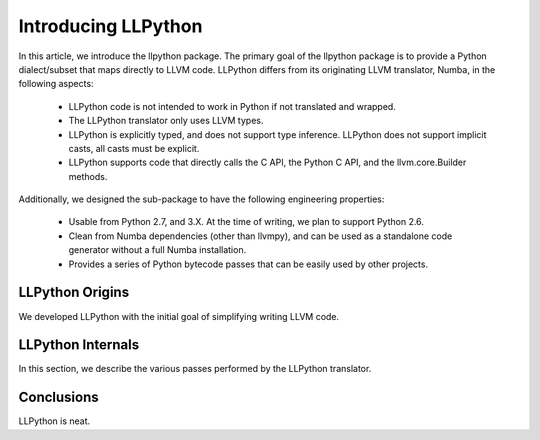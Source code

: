 ====================
Introducing LLPython
====================

In this article, we introduce the llpython package.  The primary goal
of the llpython package is to provide a Python dialect/subset that
maps directly to LLVM code.  LLPython differs from its originating
LLVM translator, Numba, in the following aspects:

  * LLPython code is not intended to work in Python if not translated
    and wrapped.
  * The LLPython translator only uses LLVM types.
  * LLPython is explicitly typed, and does not support type inference.
    LLPython does not support implicit casts, all casts must be explicit.
  * LLPython supports code that directly calls the C API, the Python C
    API, and the llvm.core.Builder methods.

Additionally, we designed the sub-package to have the following
engineering properties:

  * Usable from Python 2.7, and 3.X.  At the time of writing, we plan
    to support Python 2.6.
  * Clean from Numba dependencies (other than llvmpy), and can be used
    as a standalone code generator without a full Numba installation.
  * Provides a series of Python bytecode passes that can be easily
    used by other projects.


LLPython Origins
================

We developed LLPython with the initial goal of simplifying writing
LLVM code.


LLPython Internals
==================

In this section, we describe the various passes performed by the
LLPython translator.


Conclusions
===========

LLPython is neat.
